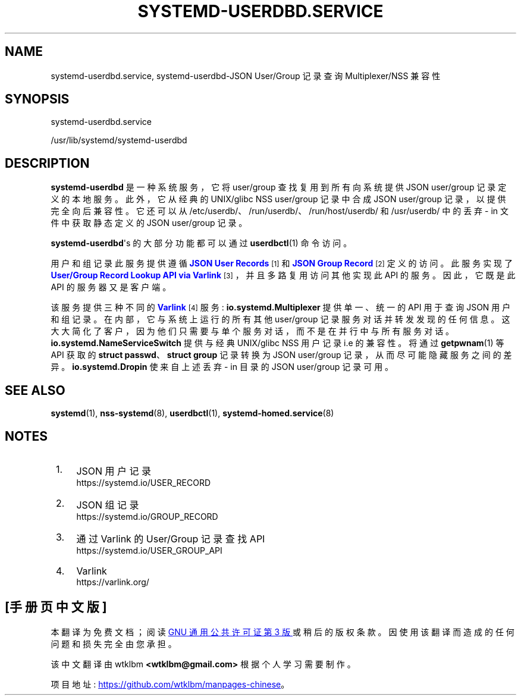 .\" -*- coding: UTF-8 -*-
'\" t
.\"*******************************************************************
.\"
.\" This file was generated with po4a. Translate the source file.
.\"
.\"*******************************************************************
.TH SYSTEMD\-USERDBD\&.SERVICE 8 "" "systemd 253" systemd\-userdbd.service
.ie  \n(.g .ds Aq \(aq
.el       .ds Aq '
.\" -----------------------------------------------------------------
.\" * Define some portability stuff
.\" -----------------------------------------------------------------
.\" ~~~~~~~~~~~~~~~~~~~~~~~~~~~~~~~~~~~~~~~~~~~~~~~~~~~~~~~~~~~~~~~~~
.\" http://bugs.debian.org/507673
.\" http://lists.gnu.org/archive/html/groff/2009-02/msg00013.html
.\" ~~~~~~~~~~~~~~~~~~~~~~~~~~~~~~~~~~~~~~~~~~~~~~~~~~~~~~~~~~~~~~~~~
.\" -----------------------------------------------------------------
.\" * set default formatting
.\" -----------------------------------------------------------------
.\" disable hyphenation
.nh
.\" disable justification (adjust text to left margin only)
.ad l
.\" -----------------------------------------------------------------
.\" * MAIN CONTENT STARTS HERE *
.\" -----------------------------------------------------------------
.SH NAME
systemd\-userdbd.service, systemd\-userdbd\-JSON User/Group 记录查询
Multiplexer/NSS 兼容性
.SH SYNOPSIS
.PP
systemd\-userdbd\&.service
.PP
/usr/lib/systemd/systemd\-userdbd
.SH DESCRIPTION
.PP
\fBsystemd\-userdbd\fP 是一种系统服务，它将 user/group 查找复用到所有向系统提供 JSON user/group
记录定义的本地服务 \&。此外，它从经典的 UNIX/glibc NSS user/group 记录中合成 JSON user/group
记录，以提供完全向后兼容性 \&。它还可以从 /etc/userdb/、/run/userdb/、/run/host/userdb/ 和
/usr/userdb/\& 中的丢弃 \- in 文件中获取静态定义的 JSON user/group 记录。
.PP
\fBsystemd\-userdbd\fP\*(Aqs 的大部分功能都可以通过 \fBuserdbctl\fP(1) 命令 \& 访问。
.PP
用户和组记录此服务提供遵循 \m[blue]\fBJSON User Records\fP\m[]\&\s-2\u[1]\d\s+2 和
\m[blue]\fBJSON Group Record\fP\m[]\&\s-2\u[2]\d\s+2 定义的访问。此服务实现了
\m[blue]\fBUser/Group Record Lookup API via Varlink\fP\m[]\&\s-2\u[3]\d\s+2，并且多路复用访问其他实现此 API 的服务 \&。因此，它既是此 API
的服务器又是客户端。
.PP
该服务提供三种不同的 \m[blue]\fBVarlink\fP\m[]\&\s-2\u[4]\d\s+2 服务:
\fBio\&.systemd\&.Multiplexer\fP 提供单一、统一的 API 用于查询 JSON 用户和组记录
\&。在内部，它与系统上运行的所有其他 user/group
记录服务对话并转发发现的任何信息。这大大简化了客户，因为他们只需要与单个服务对话，而不是在并行 \& 中与所有服务对话。
\fBio\&.systemd\&.NameServiceSwitch\fP 提供与经典 UNIX/glibc NSS 用户记录 i\&.e\&
的兼容性。将通过 \fBgetpwnam\fP(1) 等 API 获取的 \fBstruct passwd\fP、\fBstruct group\fP 记录转换为
JSON user/group 记录，从而尽可能隐藏服务之间的差异 \&。 \fBio\&.systemd\&.Dropin\fP 使来自上述丢弃 \- in
目录的 JSON user/group 记录可用 \&。
.SH "SEE ALSO"
.PP
\fBsystemd\fP(1), \fBnss\-systemd\fP(8), \fBuserdbctl\fP(1),
\fBsystemd\-homed.service\fP(8)
.SH NOTES
.IP " 1." 4
JSON 用户记录
.RS 4
\%https://systemd.io/USER_RECORD
.RE
.IP " 2." 4
JSON 组记录
.RS 4
\%https://systemd.io/GROUP_RECORD
.RE
.IP " 3." 4
通过 Varlink 的 User/Group 记录查找 API
.RS 4
\%https://systemd.io/USER_GROUP_API
.RE
.IP " 4." 4
Varlink
.RS 4
\%https://varlink.org/
.RE
.PP
.SH [手册页中文版]
.PP
本翻译为免费文档；阅读
.UR https://www.gnu.org/licenses/gpl-3.0.html
GNU 通用公共许可证第 3 版
.UE
或稍后的版权条款。因使用该翻译而造成的任何问题和损失完全由您承担。
.PP
该中文翻译由 wtklbm
.B <wtklbm@gmail.com>
根据个人学习需要制作。
.PP
项目地址:
.UR \fBhttps://github.com/wtklbm/manpages-chinese\fR
.ME 。
